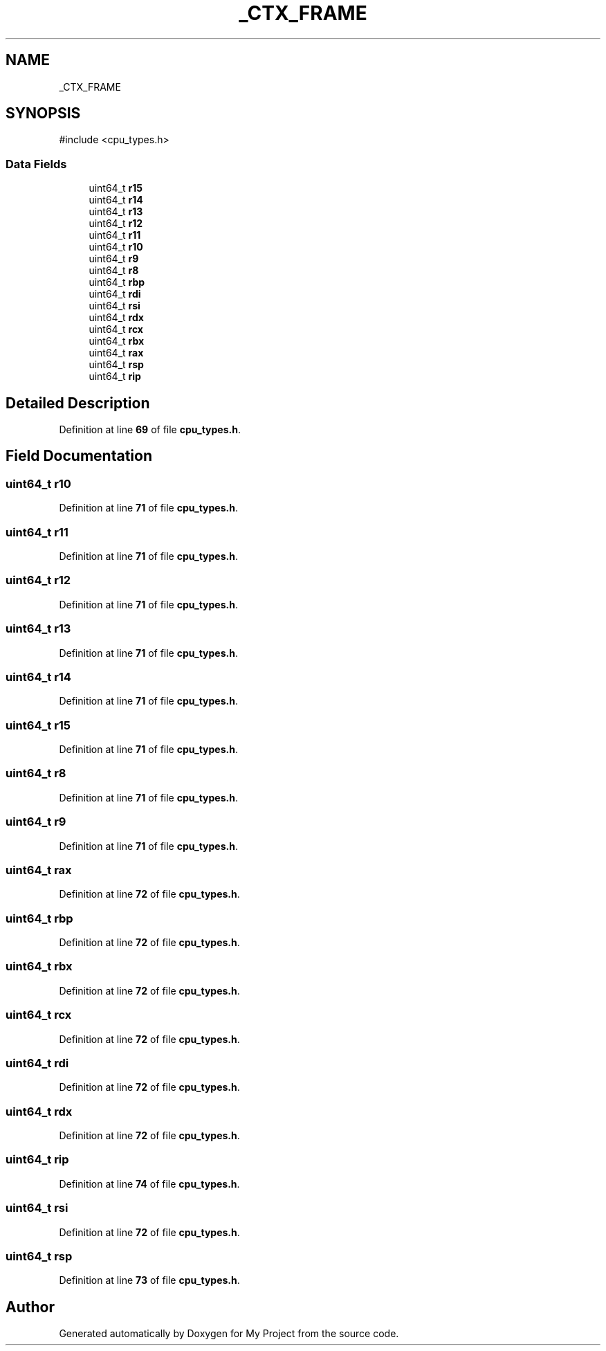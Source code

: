 .TH "_CTX_FRAME" 3 "My Project" \" -*- nroff -*-
.ad l
.nh
.SH NAME
_CTX_FRAME
.SH SYNOPSIS
.br
.PP
.PP
\fR#include <cpu_types\&.h>\fP
.SS "Data Fields"

.in +1c
.ti -1c
.RI "uint64_t \fBr15\fP"
.br
.ti -1c
.RI "uint64_t \fBr14\fP"
.br
.ti -1c
.RI "uint64_t \fBr13\fP"
.br
.ti -1c
.RI "uint64_t \fBr12\fP"
.br
.ti -1c
.RI "uint64_t \fBr11\fP"
.br
.ti -1c
.RI "uint64_t \fBr10\fP"
.br
.ti -1c
.RI "uint64_t \fBr9\fP"
.br
.ti -1c
.RI "uint64_t \fBr8\fP"
.br
.ti -1c
.RI "uint64_t \fBrbp\fP"
.br
.ti -1c
.RI "uint64_t \fBrdi\fP"
.br
.ti -1c
.RI "uint64_t \fBrsi\fP"
.br
.ti -1c
.RI "uint64_t \fBrdx\fP"
.br
.ti -1c
.RI "uint64_t \fBrcx\fP"
.br
.ti -1c
.RI "uint64_t \fBrbx\fP"
.br
.ti -1c
.RI "uint64_t \fBrax\fP"
.br
.ti -1c
.RI "uint64_t \fBrsp\fP"
.br
.ti -1c
.RI "uint64_t \fBrip\fP"
.br
.in -1c
.SH "Detailed Description"
.PP 
Definition at line \fB69\fP of file \fBcpu_types\&.h\fP\&.
.SH "Field Documentation"
.PP 
.SS "uint64_t r10"

.PP
Definition at line \fB71\fP of file \fBcpu_types\&.h\fP\&.
.SS "uint64_t r11"

.PP
Definition at line \fB71\fP of file \fBcpu_types\&.h\fP\&.
.SS "uint64_t r12"

.PP
Definition at line \fB71\fP of file \fBcpu_types\&.h\fP\&.
.SS "uint64_t r13"

.PP
Definition at line \fB71\fP of file \fBcpu_types\&.h\fP\&.
.SS "uint64_t r14"

.PP
Definition at line \fB71\fP of file \fBcpu_types\&.h\fP\&.
.SS "uint64_t r15"

.PP
Definition at line \fB71\fP of file \fBcpu_types\&.h\fP\&.
.SS "uint64_t r8"

.PP
Definition at line \fB71\fP of file \fBcpu_types\&.h\fP\&.
.SS "uint64_t r9"

.PP
Definition at line \fB71\fP of file \fBcpu_types\&.h\fP\&.
.SS "uint64_t rax"

.PP
Definition at line \fB72\fP of file \fBcpu_types\&.h\fP\&.
.SS "uint64_t rbp"

.PP
Definition at line \fB72\fP of file \fBcpu_types\&.h\fP\&.
.SS "uint64_t rbx"

.PP
Definition at line \fB72\fP of file \fBcpu_types\&.h\fP\&.
.SS "uint64_t rcx"

.PP
Definition at line \fB72\fP of file \fBcpu_types\&.h\fP\&.
.SS "uint64_t rdi"

.PP
Definition at line \fB72\fP of file \fBcpu_types\&.h\fP\&.
.SS "uint64_t rdx"

.PP
Definition at line \fB72\fP of file \fBcpu_types\&.h\fP\&.
.SS "uint64_t rip"

.PP
Definition at line \fB74\fP of file \fBcpu_types\&.h\fP\&.
.SS "uint64_t rsi"

.PP
Definition at line \fB72\fP of file \fBcpu_types\&.h\fP\&.
.SS "uint64_t rsp"

.PP
Definition at line \fB73\fP of file \fBcpu_types\&.h\fP\&.

.SH "Author"
.PP 
Generated automatically by Doxygen for My Project from the source code\&.
